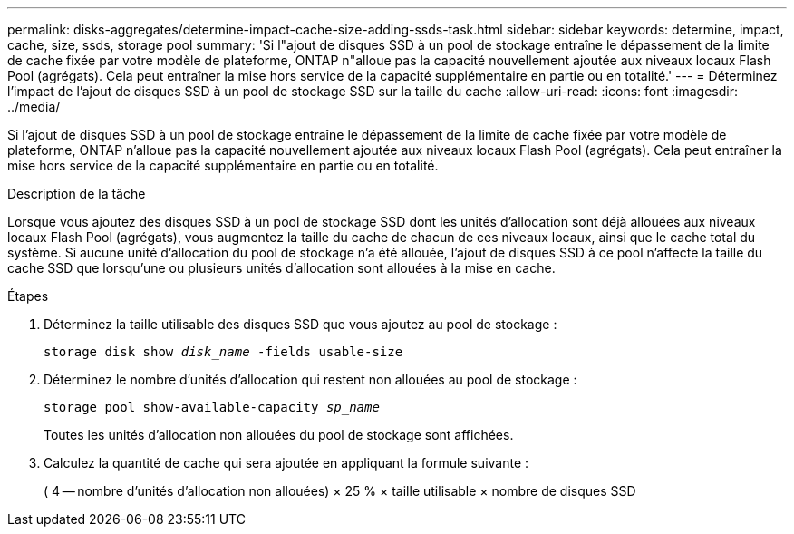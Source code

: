 ---
permalink: disks-aggregates/determine-impact-cache-size-adding-ssds-task.html 
sidebar: sidebar 
keywords: determine, impact, cache, size, ssds, storage pool 
summary: 'Si l"ajout de disques SSD à un pool de stockage entraîne le dépassement de la limite de cache fixée par votre modèle de plateforme, ONTAP n"alloue pas la capacité nouvellement ajoutée aux niveaux locaux Flash Pool (agrégats). Cela peut entraîner la mise hors service de la capacité supplémentaire en partie ou en totalité.' 
---
= Déterminez l'impact de l'ajout de disques SSD à un pool de stockage SSD sur la taille du cache
:allow-uri-read: 
:icons: font
:imagesdir: ../media/


[role="lead"]
Si l'ajout de disques SSD à un pool de stockage entraîne le dépassement de la limite de cache fixée par votre modèle de plateforme, ONTAP n'alloue pas la capacité nouvellement ajoutée aux niveaux locaux Flash Pool (agrégats). Cela peut entraîner la mise hors service de la capacité supplémentaire en partie ou en totalité.

.Description de la tâche
Lorsque vous ajoutez des disques SSD à un pool de stockage SSD dont les unités d'allocation sont déjà allouées aux niveaux locaux Flash Pool (agrégats), vous augmentez la taille du cache de chacun de ces niveaux locaux, ainsi que le cache total du système. Si aucune unité d'allocation du pool de stockage n'a été allouée, l'ajout de disques SSD à ce pool n'affecte la taille du cache SSD que lorsqu'une ou plusieurs unités d'allocation sont allouées à la mise en cache.

.Étapes
. Déterminez la taille utilisable des disques SSD que vous ajoutez au pool de stockage :
+
`storage disk show _disk_name_ -fields usable-size`

. Déterminez le nombre d'unités d'allocation qui restent non allouées au pool de stockage :
+
`storage pool show-available-capacity _sp_name_`

+
Toutes les unités d'allocation non allouées du pool de stockage sont affichées.

. Calculez la quantité de cache qui sera ajoutée en appliquant la formule suivante :
+
( 4 -- nombre d'unités d'allocation non allouées) × 25 % × taille utilisable × nombre de disques SSD


